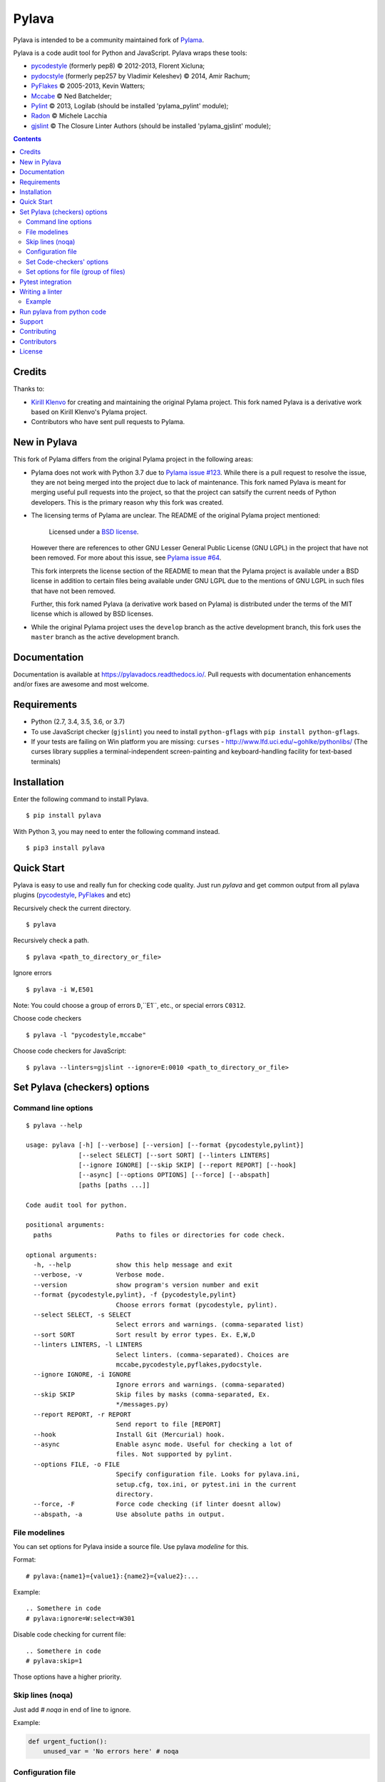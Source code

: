 Pylava
======
Pylava is intended to be a community maintained fork of
`Pylama <https://github.com/klen/pylama>`_.

.. image:: https://travis-ci.com/pyfocus/pylava.svg?branch=master
    :target: https://travis-ci.com/pyfocus/pylava
    :alt: Build Status

.. image:: https://coveralls.io/repos/github/pyfocus/pylava/badge.svg?branch=master
    :target: https://coveralls.io/github/pyfocus/pylava?branch=master
    :alt: Coveralls

.. image:: https://img.shields.io/pypi/v/pylava.svg
    :target: https://pypi.org/project/pylava/
    :alt: Version

.. image:: https://readthedocs.org/projects/pylavadocs/badge/?version=latest
    :target: https://pylavadocs.readthedocs.io/en/latest/?badge=latest
    :alt: Documentation Status

Pylava is a code audit tool for Python and JavaScript. Pylava wraps
these tools:

* pycodestyle_ (formerly pep8) © 2012-2013, Florent Xicluna;
* pydocstyle_ (formerly pep257 by Vladimir Keleshev) © 2014, Amir Rachum;
* PyFlakes_ © 2005-2013, Kevin Watters;
* Mccabe_ © Ned Batchelder;
* Pylint_ © 2013, Logilab (should be installed 'pylama_pylint' module);
* Radon_ © Michele Lacchia
* gjslint_ © The Closure Linter Authors (should be installed 'pylama_gjslint' module);

.. _pycodestyle: https://github.com/PyCQA/pycodestyle
.. _pydocstyle: https://github.com/PyCQA/pydocstyle/
.. _PyFlakes: https://github.com/pyflakes/pyflakes
.. _Mccabe: http://nedbatchelder.com/blog/200803/python_code_complexity_microtool.html
.. _Pylint: http://pylint.org
.. _Radon: https://github.com/rubik/radon
.. _gjslint: https://developers.google.com/closure/utilities


.. contents::


Credits
-------
Thanks to:

- `Kirill Klenvo <https://github.com/klen>`_ for creating and
  maintaining the original Pylama project. This fork named Pylava is a
  derivative work based on Kirill Klenvo's Pylama project.
- Contributors who have sent pull requests to Pylama.


New in Pylava
-------------
This fork of Pylama differs from the original Pylama project in the
following areas:

- Pylama does not work with Python 3.7 due to `Pylama issue #123
  <https://github.com/klen/pylama/issues/123>`_. While there is a pull
  request to resolve the issue, they are not being merged into the
  project due to lack of maintenance. This fork named Pylava is meant
  for merging useful pull requests into the project, so that the project
  can satsify the current needs of Python developers. This is the
  primary reason why this fork was created.

- The licensing terms of Pylama are unclear. The README of the original
  Pylama project mentioned:

    Licensed under a `BSD license`_.

  However there are references to other GNU Lesser General Public
  License (GNU LGPL) in the project that have not been removed. For more
  about this issue, see `Pylama issue #64
  <https://github.com/klen/pylama/issues/64>`_.

  This fork interprets the license section of the README to mean that
  the Pylama project is available under a BSD license in addition to
  certain files being available under GNU LGPL due to the mentions of
  GNU LGPL in such files that have not been removed.

  Further, this fork named Pylava (a derivative work based on Pylama) is
  distributed under the terms of the MIT license which is allowed by BSD
  licenses.

- While the original Pylama project uses the ``develop`` branch as the
  active development branch, this fork uses the ``master`` branch as the
  active development branch.

.. _BSD license: http://www.linfo.org/bsdlicense.html


Documentation
-------------
Documentation is available at https://pylavadocs.readthedocs.io/. Pull
requests with documentation enhancements and/or fixes are awesome and
most welcome.


Requirements
------------
- Python (2.7, 3.4, 3.5, 3.6, or 3.7)
- To use JavaScript checker (``gjslint``) you need to install
  ``python-gflags`` with ``pip install python-gflags``.
- If your tests are failing on Win platform you are missing:
  ``curses`` - http://www.lfd.uci.edu/~gohlke/pythonlibs/
  (The curses library supplies a terminal-independent screen-painting
  and keyboard-handling facility for text-based terminals)


Installation
------------
Enter the following command to install Pylava. ::

    $ pip install pylava

With Python 3, you may need to enter the following command instead. ::

    $ pip3 install pylava


Quick Start
-----------
Pylava is easy to use and really fun for checking code quality. Just run
`pylava` and get common output from all pylava plugins (pycodestyle_,
PyFlakes_ and etc)

Recursively check the current directory. ::

    $ pylava

Recursively check a path. ::

    $ pylava <path_to_directory_or_file>

Ignore errors ::

    $ pylava -i W,E501

Note: You could choose a group of errors ``D``,``E1``, etc., or special
errors ``C0312``.

Choose code checkers ::

    $ pylava -l "pycodestyle,mccabe"

Choose code checkers for JavaScript::

    $ pylava --linters=gjslint --ignore=E:0010 <path_to_directory_or_file>

.. _options:


Set Pylava (checkers) options
-----------------------------
Command line options
~~~~~~~~~~~~~~~~~~~~
::

    $ pylava --help

    usage: pylava [-h] [--verbose] [--version] [--format {pycodestyle,pylint}]
                  [--select SELECT] [--sort SORT] [--linters LINTERS]
                  [--ignore IGNORE] [--skip SKIP] [--report REPORT] [--hook]
                  [--async] [--options OPTIONS] [--force] [--abspath]
                  [paths [paths ...]]

    Code audit tool for python.

    positional arguments:
      paths                 Paths to files or directories for code check.

    optional arguments:
      -h, --help            show this help message and exit
      --verbose, -v         Verbose mode.
      --version             show program's version number and exit
      --format {pycodestyle,pylint}, -f {pycodestyle,pylint}
                            Choose errors format (pycodestyle, pylint).
      --select SELECT, -s SELECT
                            Select errors and warnings. (comma-separated list)
      --sort SORT           Sort result by error types. Ex. E,W,D
      --linters LINTERS, -l LINTERS
                            Select linters. (comma-separated). Choices are
                            mccabe,pycodestyle,pyflakes,pydocstyle.
      --ignore IGNORE, -i IGNORE
                            Ignore errors and warnings. (comma-separated)
      --skip SKIP           Skip files by masks (comma-separated, Ex.
                            */messages.py)
      --report REPORT, -r REPORT
                            Send report to file [REPORT]
      --hook                Install Git (Mercurial) hook.
      --async               Enable async mode. Useful for checking a lot of
                            files. Not supported by pylint.
      --options FILE, -o FILE
                            Specify configuration file. Looks for pylava.ini,
                            setup.cfg, tox.ini, or pytest.ini in the current
                            directory.
      --force, -F           Force code checking (if linter doesnt allow)
      --abspath, -a         Use absolute paths in output.


File modelines
~~~~~~~~~~~~~~
You can set options for Pylava inside a source file. Use
pylava *modeline* for this.

Format: ::

    # pylava:{name1}={value1}:{name2}={value2}:...

Example: ::

     .. Somethere in code
     # pylava:ignore=W:select=W301

Disable code checking for current file: ::

     .. Somethere in code
     # pylava:skip=1

Those options have a higher priority.


Skip lines (noqa)
~~~~~~~~~~~~~~~~~
Just add `# noqa` in end of line to ignore.

Example:

.. code:: python

    def urgent_fuction():
        unused_var = 'No errors here' # noqa


Configuration file
~~~~~~~~~~~~~~~~~~
Pylava looks for a configuration file in the current directory.

The program searches for the first matching ini-style configuration file in
the directories of command line argument. Pylava looks for the configuration
in this order: ::

    pylava.ini
    setup.cfg
    tox.ini
    pytest.ini

The ``--option`` / ``-o`` argument can be used to specify a
configuration file.

Pylava searches for sections whose names start with `pylava`.

The `pylava` section configures global options like `linters` and `skip`.

Example: ::

    [pylava]
    format = pylint
    skip = */.tox/*,*/.env/*
    linters = pylint,mccabe
    ignore = F0401,C0111,E731


Set Code-checkers' options
~~~~~~~~~~~~~~~~~~~~~~~~~~
You could set options for special code checker with pylava configurations.

Example: ::

    [pylava:pyflakes]
    builtins = _

    [pylava:pycodestyle]
    max_line_length = 100

    [pylava:pylint]
    max_line_length = 100
    disable = R

See code-checkers' documentation for more info.


Set options for file (group of files)
~~~~~~~~~~~~~~~~~~~~~~~~~~~~~~~~~~~~~
You could set options for special file (group of files)
with sections:

The options have a higher priority than in the `pylava` section.

Example: ::

    [pylava:*/pylava/main.py]
    ignore = C901,R0914,W0212
    select = R

    [pylava:*/tests.py]
    ignore = C0110

    [pylava:*/setup.py]
    skip = 1


Pytest integration
------------------
Pylava has Pytest_ support. The package automatically registers itself
as a pytest plugin during installation. Pylava also supports
`pytest_cache` plugin.

Check files with pylava: ::

    pytest --pylava ...

Recommended way to set pylava options when using pytest — configuration
files (see below).

.. _Pytest: http://pytest.org

Writing a linter
----------------
You can write a custom extension for Pylava. Custom linter should be a
python module. Name should be like ``pylava_<name>``.

In ``setup.py``, ``pylava.linter`` entry point should be defined.

Example:

.. code:: python

    setup(
        # ...
        entry_points={
            'pylava.linter': ['lintername = pylava_lintername.main:Linter'],
        }
        # ...
    )

``Linter`` should be instance of ``pylava.lint.Linter`` class. Must
implement two methods:

- ``allow`` takes a path and returns true if linter can check this file for errors.
- ``run`` takes a path and meta keywords params and returns a list of errors.

Example
~~~~~~~
Just a virtual 'WOW' checker.

setup.py:

.. code:: python

    setup(
        name='pylava_wow',
        install_requires=[ 'setuptools' ],
        entry_points={
            'pylava.linter': ['wow = pylava_wow.main:Linter'],
        }
        # ...
    )

pylava_wow.py:

.. code:: python

    from pylava.lint import Linter as BaseLinter

    class Linter(BaseLinter):

        def allow(self, path):
            return 'wow' in path

        def run(self, path, **meta):
            with open(path) as f:
                if 'wow' in f.read():
                    return [{
                        lnum: 0,
                        col: 0,
                        text: 'Wow has been finded.',
                        type: 'WOW'
                    }]


Run pylava from python code
---------------------------
.. code:: python

    from pylava.main import check_path, parse_options

    # Use and/or modify 0 or more of the options defined as keys in the variable my_redefined_options below.
    # To use defaults for any option, remove that key completely.
    my_redefined_options = {
        'linters': ['pep257', 'pydocstyle', 'pycodestyle', 'pyflakes' ...],
        'ignore': ['D203', 'D213', 'D406', 'D407', 'D413' ...],
        'select': ['R1705' ...],
        'sort': 'F,E,W,C,D,...',
        'skip': '*__init__.py,*/test/*.py,...',
        'async': True,
        'force': True
        ...
    }
    # relative path of the directory in which pylama should check
    my_path = '...'

    options = parse_options([my_path], **my_redefined_options)
    errors = check_path(options, rootdir='.')



Support
-------
To report bugs, suggest improvements, or ask questions, please create a
new issue at http://github.com/pyfocus/pylava/issues.


Contributing
------------
Development of Pylava happens at the ``master`` branch of
https://github.com/pyfocus/pylava.


Contributors
------------
See AUTHORS_.

.. _AUTHORS: https://github.com/pyfocus/pylava/blob/master/AUTHORS.rst


License
-------
This is free software. You are permitted to use, copy, modify, merge,
publish, distribute, sublicense, and/or sell copies of it, under the
terms of the MIT License. See LICENSE.rst_ for the complete license.

This software is provided WITHOUT ANY WARRANTY; without even the implied
warranty of MERCHANTABILITY or FITNESS FOR A PARTICULAR PURPOSE. See
LICENSE.rst_ for the complete disclaimer.

.. _LICENSE.rst: https://github.com/pyfocus/pylava/blob/master/LICENSE.rst
